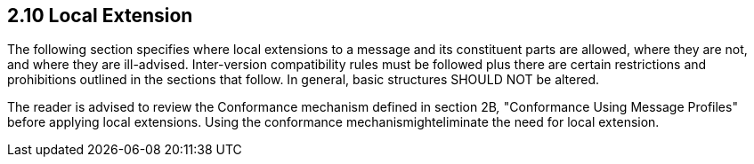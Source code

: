== 2.10 Local Extension

The following section specifies where local extensions to a message and its constituent parts are allowed, where they are not, and where they are ill-advised. Inter-version compatibility rules must be followed plus there are certain restrictions and prohibitions outlined in the sections that follow. In general, basic structures SHOULD NOT be altered.

The reader is advised to review the Conformance mechanism defined in section 2B__,__ "Conformance Using Message Profiles" before applying local extensions. Using the conformance mechanismighteliminate the need for local extension.

